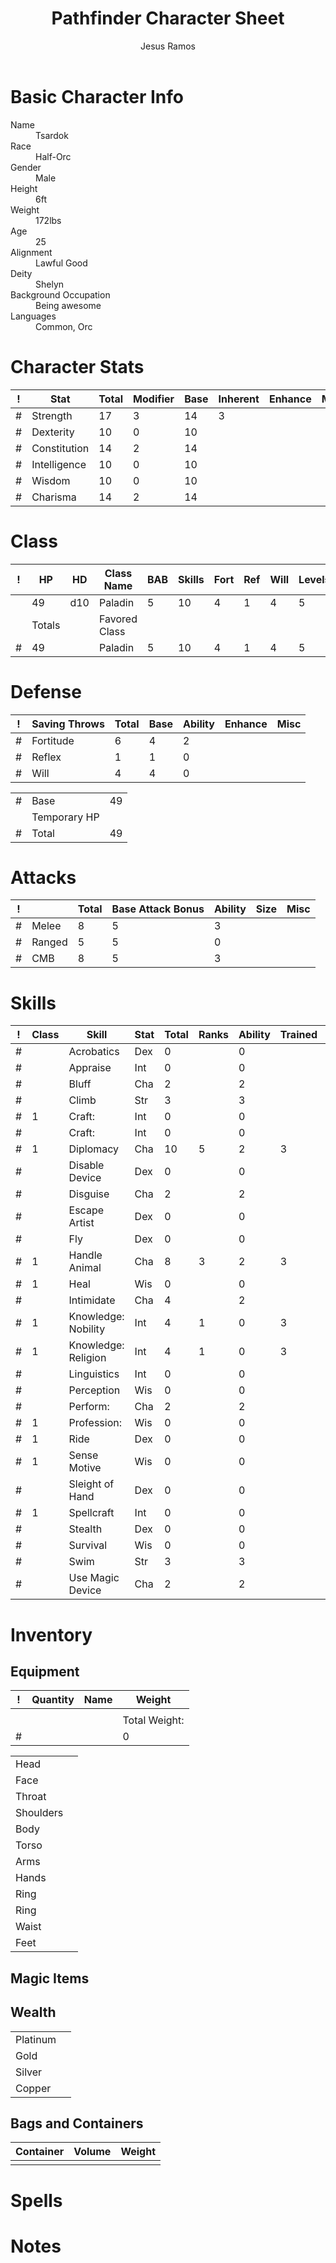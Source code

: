 #+TITLE: Pathfinder Character Sheet
#+AUTHOR: Jesus Ramos

# Just fill in the relevant information in the tables and recalculate all tables
# M-x org-table-recalculate-buffer-tables

* Basic Character Info
  - Name :: Tsardok
  - Race :: Half-Orc
  - Gender :: Male
  - Height :: 6ft
  - Weight :: 172lbs
  - Age :: 25
  - Alignment :: Lawful Good
  - Deity :: Shelyn
  - Background Occupation :: Being awesome
  - Languages :: Common, Orc

* Character Stats
  #+NAME:Stats
  |---+--------------+-------+----------+------+----------+---------+------|
  | ! | Stat         | Total | Modifier | Base | Inherent | Enhance | Misc |
  |---+--------------+-------+----------+------+----------+---------+------|
  | # | Strength     |    17 |        3 |   14 |        3 |         |      |
  | # | Dexterity    |    10 |        0 |   10 |          |         |      |
  | # | Constitution |    14 |        2 |   14 |          |         |      |
  | # | Intelligence |    10 |        0 |   10 |          |         |      |
  | # | Wisdom       |    10 |        0 |   10 |          |         |      |
  | # | Charisma     |    14 |        2 |   14 |          |         |      |
  |---+--------------+-------+----------+------+----------+---------+------|
  #+TBLFM: @2$3..@2$3=vsum($5..$8)::@2$4..@7$4=floor(($3 - 10) / 2)

* Class
  # This table won't recalculate automatically, just hit TAB on the last row to
  # recalculate
  #+NAME:Class
  |---+--------+-----+---------------+-----+--------+------+-----+------+--------|
  | ! |     HP | HD  | Class Name    | BAB | Skills | Fort | Ref | Will | Levels |
  |---+--------+-----+---------------+-----+--------+------+-----+------+--------|
  |   |     49 | d10 | Paladin       |   5 |     10 |    4 |   1 |    4 |      5 |
  |---+--------+-----+---------------+-----+--------+------+-----+------+--------|
  |   | Totals |     | Favored Class |     |        |      |     |      |        |
  |---+--------+-----+---------------+-----+--------+------+-----+------+--------|
  | # |     49 |     | Paladin       |   5 |     10 |    4 |   1 |    4 |      5 |
  |---+--------+-----+---------------+-----+--------+------+-----+------+--------|
  #+TBLFM: @>$2=vsum(@2..@-2)::@>$5..@>$10=vsum(@2..@-2)

* Defense
  #+NAME:Saves
  |---+---------------+-------+------+---------+---------+------|
  | ! | Saving Throws | Total | Base | Ability | Enhance | Misc |
  |---+---------------+-------+------+---------+---------+------|
  | # | Fortitude     |     6 |    4 |       2 |         |      |
  | # | Reflex        |     1 |    1 |       0 |         |      |
  | # | Will          |     4 |    4 |       0 |         |      |
  |---+---------------+-------+------+---------+---------+------|
  #+TBLFM: $5=remote(Stats,@3$Modifier)::@2$3..@4$3=vsum($4..$7)::@2$4=remote(Class, @>$Fort)::@2$5=remote(Stats, @4$Modifier)::@3$4=remote(Class, @>$Ref)::@4$4=remote(Class, @>$Will)::@4$5=remote(Stats, @6$Modifier)

  #+NAME:HP
  |---+--------------+----|
  | # | Base         | 49 |
  |   | Temporary HP |    |
  |---+--------------+----|
  | # | Total        | 49 |
  |---+--------------+----|
  #+TBLFM: @1$3=remote(Class, @2$HP)::@3$3=@1$3+@2$3

* Attacks
  #+NAME:Attacks
  |---+--------+-------+-------------------+---------+------+------|
  | ! |        | Total | Base Attack Bonus | Ability | Size | Misc |
  |---+--------+-------+-------------------+---------+------+------|
  | # | Melee  |     8 |                 5 |       3 |      |      |
  | # | Ranged |     5 |                 5 |       0 |      |      |
  | # | CMB    |     8 |                 5 |       3 |      |      |
  |---+--------+-------+-------------------+---------+------+------|
  #+TBLFM: @2$3..@4$3=vsum($4..$7)::@2$4..@4$4=remote(Class, @>$BAB)::@2$5=remote(Stats, @2$Modifier)::@3$5=remote(Stats, @3$Modifier)::@4$5=remote(Stats, @2$Modifier)

* Skills
  # To mark as a class skill just put a 1 in the class column, org mode doesn't
  # support checkboxes in tables yet. You can add or change the ability the
  # stat depends on by modifying the Stat column.
  #+NAME:Skills
  |---+-------+---------------------+------+-------+-------+---------+---------+------|
  | ! | Class | Skill               | Stat | Total | Ranks | Ability | Trained | Misc |
  |---+-------+---------------------+------+-------+-------+---------+---------+------|
  | # |       | Acrobatics          | Dex  |     0 |       |       0 |         |      |
  | # |       | Appraise            | Int  |     0 |       |       0 |         |      |
  | # |       | Bluff               | Cha  |     2 |       |       2 |         |      |
  | # |       | Climb               | Str  |     3 |       |       3 |         |      |
  | # |     1 | Craft:              | Int  |     0 |       |       0 |         |      |
  | # |       | Craft:              | Int  |     0 |       |       0 |         |      |
  | # |     1 | Diplomacy           | Cha  |    10 |     5 |       2 |       3 |      |
  | # |       | Disable Device      | Dex  |     0 |       |       0 |         |      |
  | # |       | Disguise            | Cha  |     2 |       |       2 |         |      |
  | # |       | Escape Artist       | Dex  |     0 |       |       0 |         |      |
  | # |       | Fly                 | Dex  |     0 |       |       0 |         |      |
  | # |     1 | Handle Animal       | Cha  |     8 |     3 |       2 |       3 |      |
  | # |     1 | Heal                | Wis  |     0 |       |       0 |         |      |
  | # |       | Intimidate          | Cha  |     4 |       |       2 |         |    2 |
  | # |     1 | Knowledge: Nobility | Int  |     4 |     1 |       0 |       3 |      |
  | # |     1 | Knowledge: Religion | Int  |     4 |     1 |       0 |       3 |      |
  | # |       | Linguistics         | Int  |     0 |       |       0 |         |      |
  | # |       | Perception          | Wis  |     0 |       |       0 |         |      |
  | # |       | Perform:            | Cha  |     2 |       |       2 |         |      |
  | # |     1 | Profession:         | Wis  |     0 |       |       0 |         |      |
  | # |     1 | Ride                | Dex  |     0 |       |       0 |         |      |
  | # |     1 | Sense Motive        | Wis  |     0 |       |       0 |         |      |
  | # |       | Sleight of Hand     | Dex  |     0 |       |       0 |         |      |
  | # |     1 | Spellcraft          | Int  |     0 |       |       0 |         |      |
  | # |       | Stealth             | Dex  |     0 |       |       0 |         |      |
  | # |       | Survival            | Wis  |     0 |       |       0 |         |      |
  | # |       | Swim                | Str  |     3 |       |       3 |         |      |
  | # |       | Use Magic Device    | Cha  |     2 |       |       2 |         |      |
  |---+-------+---------------------+------+-------+-------+---------+---------+------|
  #+TBLFM: @2$5..@>$5=vsum($6..$9)::@2$7..@>$7='(cond ((string= $4 "Str") remote(Stats, @2$Modifier)) ((string= $4 "Dex") remote(Stats, @3$Modifier)) ((string= $4 "Int") remote(Stats, @5$Modifier)) ((string= $4 "Wis") remote(Stats, @6$Modifier)) ((string= $4 "Cha") remote(Stats, @7$Modifier)))::@2$8..@>$8=if($2 > 0 && $6 > 0, 3, string(""))

* Inventory

** Equipment
   # Just add new rows for new items
   #+NAME:Equipment
   |---+----------+------+---------------|
   | ! | Quantity | Name | Weight        |
   |---+----------+------+---------------|
   |   |          |      |               |
   |---+----------+------+---------------|
   |   |          |      | Total Weight: |
   |---+----------+------+---------------|
   | # |          |      | 0             |
   |---+----------+------+---------------|
   #+TBLFM: @4$4=vsum(@2$4..@-2$4)

   # Worn magic items
   #+NAME: WornEquipment
   |-----------+---|
   | Head      |   |
   | Face      |   |
   | Throat    |   |
   | Shoulders |   |
   | Body      |   |
   | Torso     |   |
   | Arms      |   |
   | Hands     |   |
   | Ring      |   |
   | Ring      |   |
   | Waist     |   |
   | Feet      |   |
   |-----------+---|


** Magic Items

** Wealth
   #+NAME: Wealth
   |----------+---|
   | Platinum |   |
   | Gold     |   |
   | Silver   |   |
   | Copper   |   |
   |----------+---|

** Bags and Containers
   #+NAME: Bags
   |-----------+--------+--------|
   | Container | Volume | Weight |
   |-----------+--------+--------|
   |           |        |        |
   |-----------+--------+--------|

* Spells

* Notes
